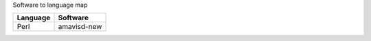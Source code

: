 Software to language map

=========== =====================================================
Language     Software
=========== =====================================================
Perl         amavisd-new
=========== =====================================================
